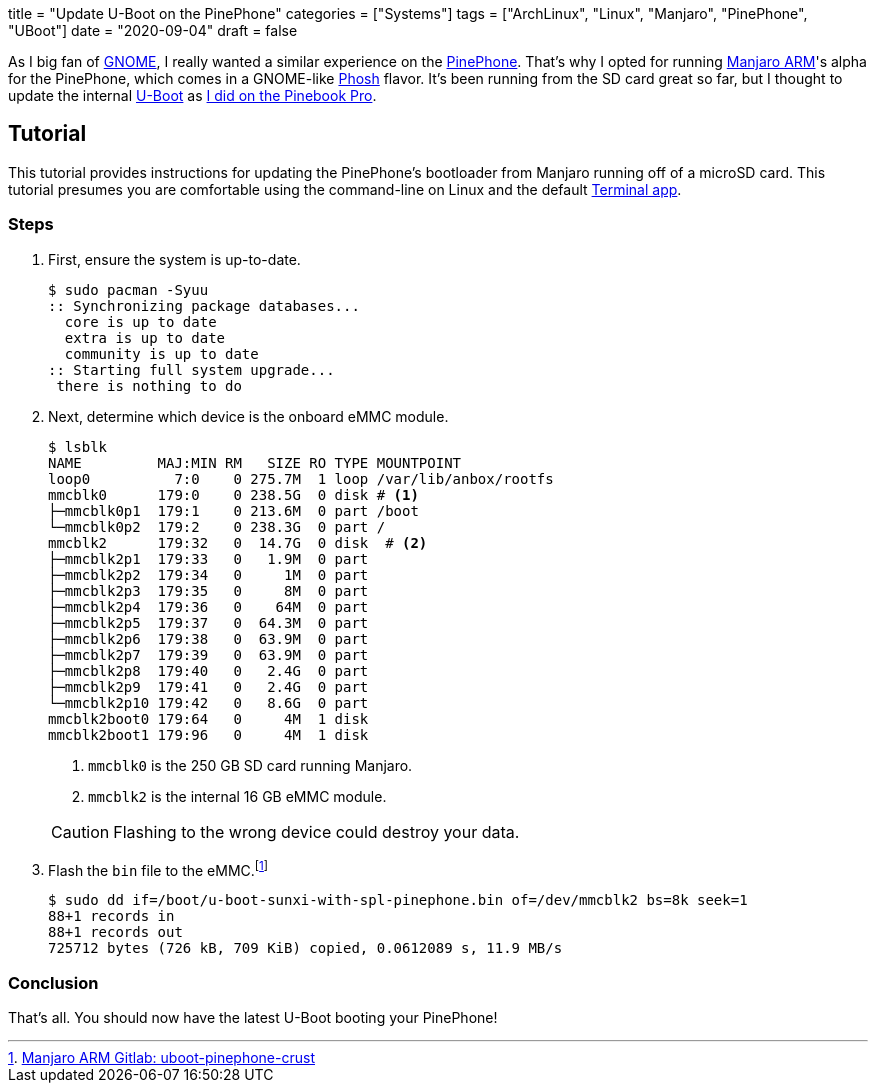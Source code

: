 +++
title = "Update U-Boot on the PinePhone"
categories = ["Systems"]
tags = ["ArchLinux", "Linux", "Manjaro", "PinePhone", "UBoot"]
date = "2020-09-04"
draft = false
+++

As I big fan of https://www.gnome.org/[GNOME], I really wanted a similar experience on the https://www.pine64.org/pinephone/[PinePhone].
That's why I opted for running https://osdn.net/projects/manjaro-arm/[Manjaro ARM]'s alpha for the PinePhone, which comes in a GNOME-like https://developer.puri.sm/Librem5/Software_Reference/Environments/Phosh.html[Phosh] flavor.
It's been running from the SD card great so far, but I thought to update the internal https://gitlab.manjaro.org/manjaro-arm/packages/core/uboot-pinephone-crust[U-Boot] as <<update_uboot_pinebook_pro#,I did on the Pinebook Pro>>.

== Tutorial

This tutorial provides instructions for updating the PinePhone's bootloader from Manjaro running off of a microSD card.
This tutorial presumes you are comfortable using the command-line on Linux and the default https://gitlab.gnome.org/ZanderBrown/kgx[Terminal app].

=== Steps

. First, ensure the system is up-to-date.
+
[source,shell]
----
$ sudo pacman -Syuu
:: Synchronizing package databases...
  core is up to date
  extra is up to date
  community is up to date
:: Starting full system upgrade...
 there is nothing to do
----

. Next, determine which device is the onboard eMMC module.
+
--
[source,shell]
----
$ lsblk
NAME         MAJ:MIN RM   SIZE RO TYPE MOUNTPOINT
loop0          7:0    0 275.7M  1 loop /var/lib/anbox/rootfs
mmcblk0      179:0    0 238.5G  0 disk # <1>
├─mmcblk0p1  179:1    0 213.6M  0 part /boot
└─mmcblk0p2  179:2    0 238.3G  0 part /
mmcblk2      179:32   0  14.7G  0 disk  # <2>
├─mmcblk2p1  179:33   0   1.9M  0 part 
├─mmcblk2p2  179:34   0     1M  0 part 
├─mmcblk2p3  179:35   0     8M  0 part 
├─mmcblk2p4  179:36   0    64M  0 part 
├─mmcblk2p5  179:37   0  64.3M  0 part 
├─mmcblk2p6  179:38   0  63.9M  0 part 
├─mmcblk2p7  179:39   0  63.9M  0 part 
├─mmcblk2p8  179:40   0   2.4G  0 part 
├─mmcblk2p9  179:41   0   2.4G  0 part 
└─mmcblk2p10 179:42   0   8.6G  0 part 
mmcblk2boot0 179:64   0     4M  1 disk 
mmcblk2boot1 179:96   0     4M  1 disk 
----
<1> `mmcblk0` is the 250 GB SD card running Manjaro.
<2> `mmcblk2` is the internal 16 GB eMMC module.

[CAUTION]
====
Flashing to the wrong device could destroy your data.
====
--

. Flash the `bin` file to the eMMC.footnote:[https://gitlab.manjaro.org/manjaro-arm/packages/core/uboot-pinephone-crust[Manjaro ARM Gitlab: uboot-pinephone-crust]]
+
[source,shell]
----
$ sudo dd if=/boot/u-boot-sunxi-with-spl-pinephone.bin of=/dev/mmcblk2 bs=8k seek=1
88+1 records in
88+1 records out
725712 bytes (726 kB, 709 KiB) copied, 0.0612089 s, 11.9 MB/s
----

=== Conclusion

That's all.
You should now have the latest U-Boot booting your PinePhone!
